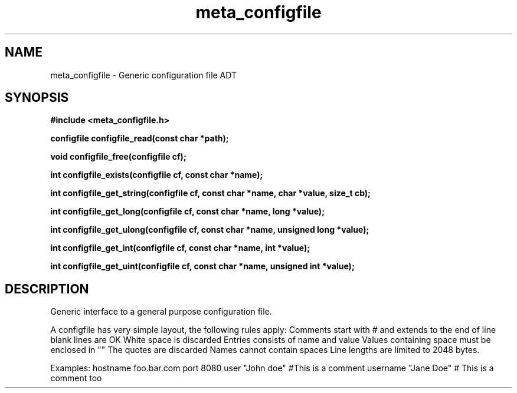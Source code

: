 .TH meta_configfile 3 2016-01-30 "" "The Meta C Library"
.SH NAME
meta_configfile \- Generic configuration file ADT
.SH SYNOPSIS
.B #include <meta_configfile.h>
.sp
.BI "configfile configfile_read(const char *path);

.BI "void configfile_free(configfile cf);

.BI "int configfile_exists(configfile cf, const char *name);

.BI "int configfile_get_string(configfile cf, const char *name, char *value, size_t cb);

.BI "int configfile_get_long(configfile cf, const char *name, long *value);

.BI "int configfile_get_ulong(configfile cf, const char *name, unsigned long *value);

.BI "int configfile_get_int(configfile cf, const char *name, int *value);

.BI "int configfile_get_uint(configfile cf, const char *name, unsigned int *value);

.SH DESCRIPTION
Generic interface to a general purpose configuration file.
.PP
A configfile has very simple layout, the following rules apply:
.Bl -bullet
.It
Comments start with # and extends to the end of line
.It
blank lines are OK
.It
White space is discarded
.It
Entries consists of name and value
.It
Values containing space must be enclosed in ""
.It
The quotes are discarded
.It
Names cannot contain spaces
.It
Line lengths are limited to 2048 bytes.
.El
.PP
Examples:
.Bl 
.It
hostname foo.bar.com
.It
port     8080
.It
user     "John doe"
.It
#This is a comment
.It
username "Jane Doe"   # This is a comment too
.El


